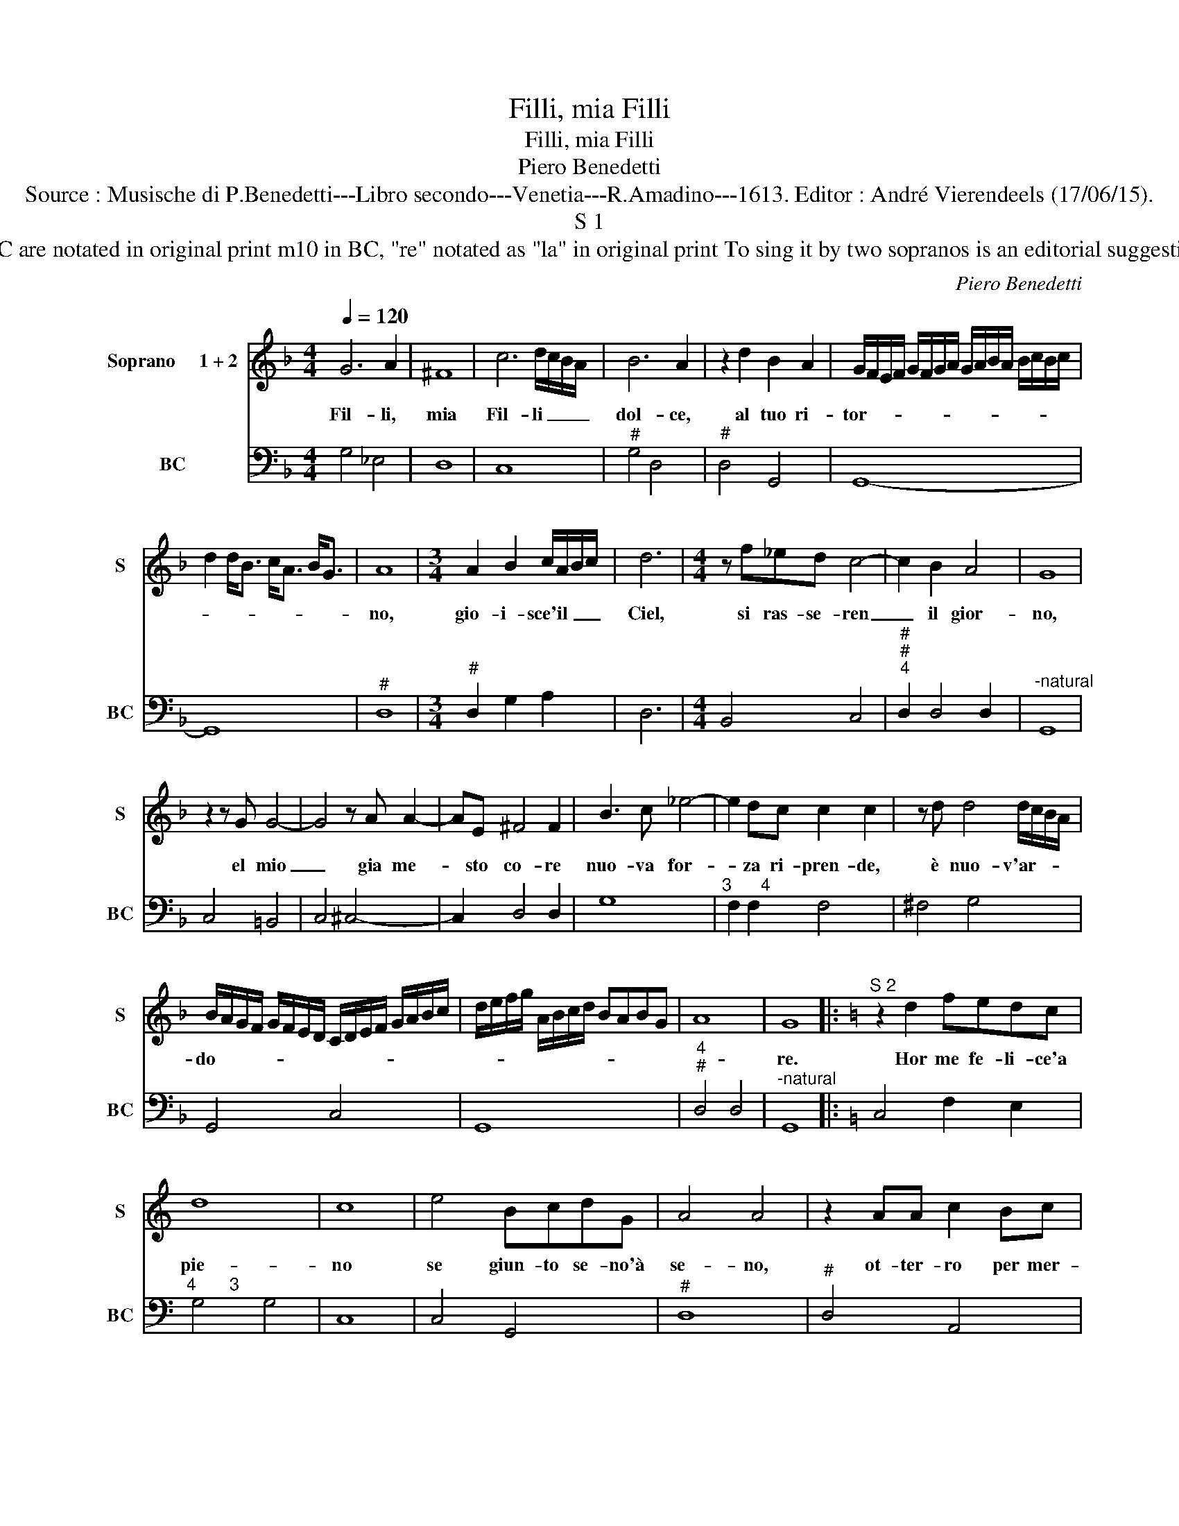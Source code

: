 X:1
T:Filli, mia Filli
T:Filli, mia Filli
T:Piero Benedetti
T:Source : Musische di P.Benedetti---Libro secondo---Venetia---R.Amadino---1613. Editor : André Vierendeels (17/06/15).
T:S 1
T:Notes : Original clefs : C1, F4 Figures in BC are notated in original print m10 in BC, "re" notated as "la" in original print To sing it by two sopranos is an editorial suggestion Dedicated "Al Sig.Ferdinando Martelli"
C:Piero Benedetti
%%score 1 2
L:1/8
Q:1/4=120
M:4/4
K:F
V:1 treble nm="Soprano     1 + 2" snm="S"
V:2 bass nm="BC" snm="BC"
V:1
 G6 A2 | ^F8 | c6 d/c/B/A/ | B6 A2 | z2 d2 B2 A2 | G/F/E/F/ G/F/G/A/ G/A/B/A/ B/c/B/c/ | %6
w: Fil- li,|mia|Fil- li _ _ _|dol- ce,|al tuo ri-|tor- * * * * * * * * * * * * * * *|
 d2 d<B c<A B<G | A8 |[M:3/4] A2 B2 c/A/B/c/ | d6 |[M:4/4] z f_ed c4- | c2 B2 A4 | G8 | %13
w: |no,|gio- i- sce'il _ _ _|Ciel,|si ras- se- ren|_ il gior-|no,|
 z2 z G G4- | G4 z A A2- | AE ^F4 F2 | B3 c _e4- | e2 dc c2 c2 | z d d4 d/c/B/A/ | %19
w: el mio|_ gia me-|* sto co- re|nuo- va for-|* za ri- pren- de,|è nuo- v'ar- * * *|
 B/A/G/F/ G/F/E/D/ C/D/E/F/ G/A/B/c/ | d/e/f/g/ A/B/c/d/ BABG | A8 | G8 |:[K:C]"^S 2" z2 d2 fedc | %24
w: do- * * * * * * * * * * * * * * *|||re.|Hor me fe- li- ce'a|
 d8 | c8 | e4 BcdG | A4 A4 | z2 AA c2 Bc | ^G4 G4 | e6 A2 | A4 d3 A | B4 B4 | z2 z B d4- | %34
w: pie-|no|se giun- to se- no'à|se- no,|ot- ter- ro per mer-|ce- de|fer- m'A-|mor, fal- da|vo- glia|in te-|
 d2 c/B/A/G/ A4 | G8 :| %36
w: * ra _ _ _ fe-|de.|
V:2
 G,4 _E,4 | D,8 | C,8 |"^#" G,4 D,4 |"^#" D,4 G,,4 | G,,8- | G,,8 |"^#" D,8 | %8
[M:3/4]"^#" D,2 G,2 A,2 | D,6 |[M:4/4] B,,4 C,4 |"^#""^#""^4" D,2 D,4 D,2 |"^-natural" G,,8 | %13
 C,4 =B,,4 | C,4 ^C,4- | C,2 D,4 D,2 | G,8 |"^3      4" F,2 F,2 F,4 | ^F,4 G,4 | G,,4 C,4 | G,,8 | %21
"^4""^#" D,4 D,4 |"^-natural" G,,8 |:[K:C] C,4 F,2 E,2 |"^4       3" G,4 G,4 | C,8 | C,4 G,,4 | %27
"^#" D,8 |"^#" D,4 A,,4 | E,8 | E,2 D,2 ^C,4 |"^#" D,8 | G,,8 | B,,6 A,,G,, | %34
"^#""^4""^#" D,2 D,4 D,2 | G,,8 :| %36

